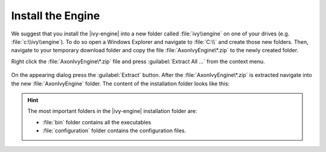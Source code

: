 Install the Engine
------------------

We suggest that you install the |ivy-engine| into a new folder called
:file:`ivy\\engine` on one of your drives (e.g. :file:`c:\\ivy\\engine`). To do
so open a Windows Explorer and navigate to :file:`C:\\` and create those new
folders. Then, navigate to your temporary download folder and copy the file
:file:`AxonIvyEngine\*.zip` to the newly created folder.

Right click the :file:`AxonIvyEngine\*.zip` file and press :guilabel:`Extract
All ...` from the context menu.

.. figure:: /_images/engine-getting-started/unzip-windows.png

On the appearing dialog press the :guilabel:`Extract` button. After the
:file:`AxonIvyEngine\*.zip` is extracted navigate into the new
:file:`AxonIvyEngine` folder. The content of the installation folder looks like
this:

.. figure:: /_images/engine-getting-started/engine-folder.png

.. Hint:: 
  The most important folders in the |ivy-engine| installation folder are:

  * :file:`bin` folder contains all the executables
  * :file:`configuration` folder contains the configuration files.
